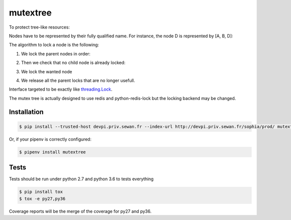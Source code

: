 mutextree
=======
|pipeline_status| |coverage| |black|

To protect tree-like resources:

.. image:: https://gitlab.priv.sewan.fr/sophia/mutex-tree/raw/master/images/mutextree-voc.png

Nodes have to be represented by their fully qualified name.
For instance, the node D is represented by [A, B, D]:

.. image :: https://gitlab.priv.sewan.fr/sophia/mutex-tree/raw/master/images/mutextree-qualified-name.png

The algorithm to lock a node is the following:

1. We lock the parent nodes in order:

.. image :: https://gitlab.priv.sewan.fr/sophia/mutex-tree/raw/master/images/mutextree-step1.png

.. image :: https://gitlab.priv.sewan.fr/sophia/mutex-tree/raw/master/images/mutextree-step2.png

2. Then we check that no child node is already locked:

.. image :: https://gitlab.priv.sewan.fr/sophia/mutex-tree/raw/master/images/mutextree-step3.png

3. We lock the wanted node

.. image :: https://gitlab.priv.sewan.fr/sophia/mutex-tree/raw/master/images/mutextree-step4.png

4. We release all the parent locks that are no longer usefull.

.. image :: https://gitlab.priv.sewan.fr/sophia/mutex-tree/raw/master/images/mutextree-step5.png


Interface targeted to be exactly like threading.Lock_.

.. _threading.Lock : <http://docs.python.org/2/library/threading.html#threading.Lock>`

The mutex tree is actually designed to use redis and python-redis-lock but the locking backend may be changed.


Installation
------------
.. code-block:: console

    $ pip install --trusted-host devpi.priv.sewan.fr --index-url http://devpi.priv.sewan.fr/sophia/prod/ mutextree

Or, if your pipenv is correctly configured:

.. code-block:: console

    $ pipenv install mutextree


Tests
------

Tests should be run under python 2.7 and python 3.6 to tests everything

.. code-block:: console

    $ pip install tox
    $ tox -e py27,py36

Coverage reports will be the merge of the coverage for py27 and py36.


.. |pipeline_status| image:: https://gitlab.priv.sewan.fr/sophia/mutex-tree/badges/master/pipeline.svg
   :target: https://gitlab.priv.sewan.fr/sophia/mutex-tree/pipelines
.. |coverage| image:: https://gitlab.priv.sewan.fr/sophia/mutex-tree/badges/master/coverage.svg
   :target: https://gitlab.priv.sewan.fr/sophia/mutex-tree/commits/master
.. |black| image:: https://img.shields.io/badge/code%20style-black-000000.svg
   :target: https://github.com/ambv/black
